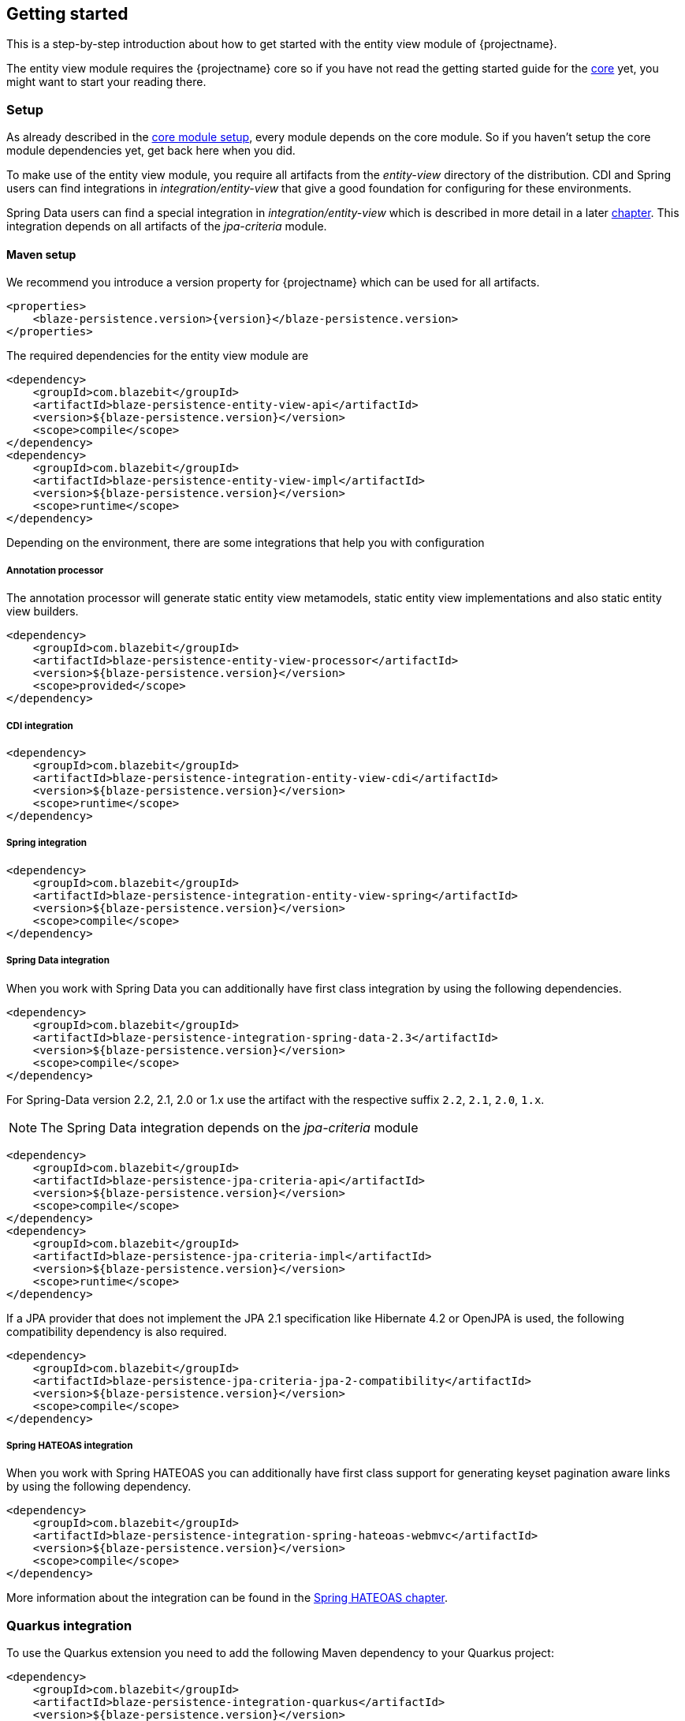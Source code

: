 [[getting-started]]
== Getting started

This is a step-by-step introduction about how to get started with the entity view module of {projectname}.

The entity view module requires the {projectname} core so if you have not read the getting started
guide for the link:{core_doc}[core] yet, you might want to start your reading there.

[[getting-started-setup]]
=== Setup

As already described in the link:{core_doc}#getting-started-setup[core module setup], every module depends on the core module.
So if you haven't setup the core module dependencies yet, get back here when you did.

To make use of the entity view module, you require all artifacts from the _entity-view_ directory of the distribution.
CDI and Spring users can find integrations in _integration/entity-view_ that give a good foundation for configuring for these environments.

Spring Data users can find a special integration in _integration/entity-view_ which is described in more detail in a later <<spring-data-integration,chapter>>.
This integration depends on all artifacts of the _jpa-criteria_ module.

==== Maven setup

We recommend you introduce a version property for {projectname} which can be used for all artifacts.

[source,xml]
[subs="verbatim,attributes"]
----
<properties>
    <blaze-persistence.version>{version}</blaze-persistence.version>
</properties>
----

The required dependencies for the entity view module are

[source,xml]
----
<dependency>
    <groupId>com.blazebit</groupId>
    <artifactId>blaze-persistence-entity-view-api</artifactId>
    <version>${blaze-persistence.version}</version>
    <scope>compile</scope>
</dependency>
<dependency>
    <groupId>com.blazebit</groupId>
    <artifactId>blaze-persistence-entity-view-impl</artifactId>
    <version>${blaze-persistence.version}</version>
    <scope>runtime</scope>
</dependency>
----

Depending on the environment, there are some integrations that help you with configuration

[[maven-setup-apt]]
===== Annotation processor

The annotation processor will generate static entity view metamodels, static entity view implementations and also static entity view builders.

[source,xml]
----
<dependency>
    <groupId>com.blazebit</groupId>
    <artifactId>blaze-persistence-entity-view-processor</artifactId>
    <version>${blaze-persistence.version}</version>
    <scope>provided</scope>
</dependency>
----

[[maven-setup-cdi-integration]]
===== CDI integration

[source,xml]
----
<dependency>
    <groupId>com.blazebit</groupId>
    <artifactId>blaze-persistence-integration-entity-view-cdi</artifactId>
    <version>${blaze-persistence.version}</version>
    <scope>runtime</scope>
</dependency>
----

[[maven-setup-spring-integration]]
===== Spring integration

[source,xml]
----
<dependency>
    <groupId>com.blazebit</groupId>
    <artifactId>blaze-persistence-integration-entity-view-spring</artifactId>
    <version>${blaze-persistence.version}</version>
    <scope>compile</scope>
</dependency>
----

[[maven-setup-spring-data-integration]]
===== Spring Data integration

When you work with Spring Data you can additionally have first class integration by using the following dependencies.

[source,xml]
----
<dependency>
    <groupId>com.blazebit</groupId>
    <artifactId>blaze-persistence-integration-spring-data-2.3</artifactId>
    <version>${blaze-persistence.version}</version>
    <scope>compile</scope>
</dependency>
----

For Spring-Data version 2.2, 2.1, 2.0 or 1.x use the artifact with the respective suffix `2.2`, `2.1`, `2.0`, `1.x`.

NOTE: The Spring Data integration depends on the _jpa-criteria_ module

[source,xml]
----
<dependency>
    <groupId>com.blazebit</groupId>
    <artifactId>blaze-persistence-jpa-criteria-api</artifactId>
    <version>${blaze-persistence.version}</version>
    <scope>compile</scope>
</dependency>
<dependency>
    <groupId>com.blazebit</groupId>
    <artifactId>blaze-persistence-jpa-criteria-impl</artifactId>
    <version>${blaze-persistence.version}</version>
    <scope>runtime</scope>
</dependency>
----

If a JPA provider that does not implement the JPA 2.1 specification like Hibernate 4.2 or OpenJPA is used, the following compatibility dependency is also required.

[source,xml]
----
<dependency>
    <groupId>com.blazebit</groupId>
    <artifactId>blaze-persistence-jpa-criteria-jpa-2-compatibility</artifactId>
    <version>${blaze-persistence.version}</version>
    <scope>compile</scope>
</dependency>
----

[[maven-setup-spring-hateoas-integration]]
===== Spring HATEOAS integration

When you work with Spring HATEOAS you can additionally have first class support for generating keyset pagination aware links by using the following dependency.

[source,xml]
----
<dependency>
    <groupId>com.blazebit</groupId>
    <artifactId>blaze-persistence-integration-spring-hateoas-webmvc</artifactId>
    <version>${blaze-persistence.version}</version>
    <scope>compile</scope>
</dependency>
----

More information about the integration can be found in the <<spring-hateoas-integration,Spring HATEOAS chapter>>.

[[quarkus-setup]]
=== Quarkus integration

To use the Quarkus extension you need to add the following Maven dependency to your Quarkus project:

[source,xml]
----
<dependency>
    <groupId>com.blazebit</groupId>
    <artifactId>blaze-persistence-integration-quarkus</artifactId>
    <version>${blaze-persistence.version}</version>
</dependency>
----

[[anchor-environment]]
=== Environments

The entity view module of {projectname} is usable in Java EE, Spring as well as in Java SE environments.

[[environments-java-se]]
==== Java SE

In a Java SE environment the `EntityViewConfiguration` as well as the `EntityViewManager` must
be created manually as follows:

[source,java]
----
EntityViewConfiguration cfg = EntityViews.createDefaultConfiguration();
cfg.addEntityView(EntityView1.class);
// Add some more
cfg.addEntityView(EntityViewn.class);
EntityViewManager evm = cfg.createEntityViewManager(criteriaBuilderFactory);
----

As you can see, the `EntityViewConfiguration` is used to register all the entity
view classes that you want to make accessible within the an `EntityViewManager`.

NOTE: You may create multiple `EntityViewManager` instances with potentially different
configurations.

[[environments-java-ee]]
==== Java EE

For usage with CDI the integration module _blaze-persistence-integration-entity-view-cdi_ provides a CDI
extension which takes over the task of creating and providing an `EntityViewConfiguration`
from which an `EntityViewManager` can be created like following example shows.

[source,java]
----
@Singleton // from javax.ejb
@Startup   // from javax.ejb
public class EntityViewManagerProducer {

    // inject the configuration provided by the cdi integration
    @Inject
    private EntityViewConfiguration config;
    
    // inject the criteria builder factory which will be used along with the entity view manager
    @Inject
    private CriteriaBuilderFactory criteriaBuilderFactory;

    private EntityViewManager evm;
    
    @PostConstruct
    public void init() {
        // do some configuration
        evm = config.createEntityViewManager(criteriaBuilderFactory);
    }

    @Produces
    @ApplicationScoped
    public EntityViewManager createEntityViewManager() {
        return evm;
    }
}
----

The CDI extension collects all the entity views classes and provides a producer for the pre-configured `EntityViewConfiguration`.

When deploying a WAR file to an application server running on Java 11+ that doesn't support MR-JARs, it will be necessary to use a special Java 9+ only artifact:

[source,xml]
----
<dependency>
    <groupId>com.blazebit</groupId>
    <artifactId>blaze-persistence-entity-view-impl</artifactId>
    <version>${blaze-persistence.version}</version>
    <scope>runtime</scope>
    <!-- Use the 9 classifier to get the Java 9+ only artifact -->
    <classifier>9</classifier>
</dependency>
----

[[environments-cdi]]
==== CDI

If EJBs aren't available, the `EntityViewManager` can also be configured in a CDI 1.1 specific way similar to the Java EE way.

[source,java]
----
@ApplicationScoped
public class EntityViewManagerProducer {

    // inject the configuration provided by the cdi integration
    @Inject
    private EntityViewConfiguration config;

    // inject the criteria builder factory which will be used along with the entity view manager
    @Inject
    private CriteriaBuilderFactory criteriaBuilderFactory;

    private volatile EntityViewManager evm;

    public void init(@Observes @Initialized(ApplicationScoped.class) Object init) {
        // no-op to force eager initialization
    }

    @PostConstruct
    public void init() {
        // do some configuration
        evm = config.createEntityViewManager(criteriaBuilderFactory);
    }

    @Produces
    @ApplicationScoped
    public EntityViewManager createEntityViewManager() {
        return evm;
    }
}
----

[[anchor-environment-spring]]
==== Spring

You have to enable the Spring entity-views integration via annotation based config or XML based config and you can also mix those two types of configuration:

Annotation Config

[source, java]
----
@Configuration
@EnableEntityViews("my.entityviews.base.package")
public class AppConfig {
}
----

XML Config

[source, xml]
----
<?xml version="1.0" encoding="UTF-8"?>
<beans xmlns="http://www.springframework.org/schema/beans"
       xmlns:xsi="http://www.w3.org/2001/XMLSchema-instance"
       xmlns:ev="http://persistence.blazebit.com/view/spring"
       xsi:schemaLocation="
        http://www.springframework.org/schema/beans http://www.springframework.org/schema/beans/spring-beans-4.3.xsd
        http://persistence.blazebit.com/view/spring http://persistence.blazebit.com/view/spring/spring-entity-views-1.2.xsd">

    <ev:entity-views base-package="my.entityviews.base.package"/>

</beans>
----

The Spring integration collects all the entity views classes in the specified base-package and provides the pre-configured `EntityViewConfiguration` for injection.
This configuration is then used to create a `EntityViewManager` which should be provided as bean.

[source, java]
----
@Configuration
public class BlazePersistenceConfiguration {

    @Bean
    @Scope(ConfigurableBeanFactory.SCOPE_SINGLETON)
    @Lazy(false)
    // inject the criteria builder factory which will be used along with the entity view manager
    public EntityViewManager createEntityViewManager(CriteriaBuilderFactory cbf, EntityViewConfiguration entityViewConfiguration) {
        return entityViewConfiguration.createEntityViewManager(cbf);
    }
}
----

[[supported-java-runtimes]]
=== Supported Java runtimes

The entity view module like all other modules generally follows what has already been stated in the link:{core_doc}#supported-java-runtimes[core moduel documentation].

Automatic module names for modules.

|===
|Module |Automatic module name

|Entity View API
|com.blazebit.persistence.view

|Entity View Impl
|com.blazebit.persistence.view.impl

|===

=== Supported environments/libraries

Generally, we support the usage in Java EE 6+ or Spring 4+ applications.

The following table outlines the supported library versions for the integrations.

|===
|Module |Automatic module name |Minimum version |Supported versions

|CDI integration
|com.blazebit.persistence.integration.view.cdi
|CDI 1.0
|1.0, 1.1, 1.2

|Spring integration
|com.blazebit.persistence.integration.view.spring
|Spring 4.3
|4.3, 5.0

|DeltaSpike Data integration
|com.blazebit.persistence.integration.deltaspike.data
|DeltaSpike 1.7
|1.7, 1.8

|Spring Data integration
|com.blazebit.persistence.integration.spring.data
|Spring Data 1.11
|1.11, 2.0

|Spring Data Rest integration
|com.blazebit.persistence.integration.spring.data.rest
|Spring Data 1.11, Spring MVC 4.3
|Spring Data 1.11 + Spring MVC 4.3, Spring Data 2.0 + Spring MVC 5.0
|===

=== First entity view query

This section is supposed to give you a first feeling of how to use entity views.
For more detailed information, please see the subsequent chapters.

NOTE: In the following we suppose `cbf`, `em` and `evm` to refer to an instance of `CriteriaBuilderFactory`, 
JPA's `EntityManager` and `EntityViewManager`, respectively.
Take a look at the <<anchor-environment,environments>> chapter for how to obtain an `EntityViewManager`.

An entity view can be thought of as the ORM world's dual to a database table view.
It enables the user to query just a subset of an entity's fields. This enables
developers to only query what they actually need for their current use case, thereby
reducing network traffic and improving performance.

Let's start with a very simple example. Assume that in our application we want to
display a list of the names of all the cats in our database. Using entity views
we would first define a new view for this purpose:

[source,java]
----
@EntityView(Cat.class)
public interface CatNameView {

    @IdMapping
    public Long getId();

    public String getName();
    
}
----

The usage of the `CatNameView` could look like this:

[source,java]
----
CriteriaBuilder<Cat> cb = cbf.create(em, Cat.class);
CriteriaBuilder<CatNameView> catNameBuilder = evm.applySetting(EntityViewSetting.create(CatNameView.class), cb);
List<CatNameView> catNameViews = catNameBuilder.getResultList();
----

Of course, you can apply further restrictions to your query by `CriteriaBuilder` means.
E.g. you could avoid duplicate names in the above example by calling `groupBy()` on the
CriteriaBuilder at any point after its creation.

By default the abstract getter methods in the view definition map to same named entity fields.
So the `getName()` getter in the above example actually triggers querying
of the `name` field. If we want to use a different name for the getter method we would
have to add an additional `@Mapping` annotation:

[source,java]
----
@EntityView(Cat.class)
public interface CatNameView {

    @IdMapping
    public Long getId();

    @Mapping("name")
    public String getCatName();
    
}
----

Of course, it is also possible to combine various views via inheritance.

[source,java]
----
@EntityView(Cat.class)
public interface CatKittens {

    @IdMapping
    public Long getId();

    public List<Kitten> getKittens();
    
}

@EntityView(Cat.class)
public interface CatNameView {

    @IdMapping
    public Long getId();

    @Mapping("name")
    public String getCatName();
    
}

@EntityView(Cat.class)
public interface CombinedView extends CatKittens, CatNameView {

    @Mapping("SIZE(kittens)")
    public Integer getKittenSize();
    
}
----

NOTE: An entity view does not have to be an interface, it can be any class.

Moreover you can see that it is possible to use whole expressions inside the `@Mapping` annotations.
The allowed expression will be covered in more detail in subsequent chapters.

Another useful feature are subviews which is illustrated in following example.

[source,java]
----
@EntityView(Landlord.class)
public interface LandlordView {

    @IdMapping
    public Long getId();

    public String getName();
    
    public Integer getAge();
    
    @Mapping("ownedProperties")
    public PropertyAddressView getHouses();
    
}

@EntityView(Property.class)
public interface PropertyAddressView {

    @IdMapping
    public Long getId();

    public String getAddress();
    
}
----

The last feature we are going to cover here are filters and sorters in conjunction with `EntityViewSetting` which
allows the dynamic configuration of filters and sorters on your entity view and are
also usable together with pagination. This makes them ideal an ideal fit whenever you need to query data for display
in a filterable and/or sortable data table. Following example illustrates how this looks like:

[source,java]
----
@EntityView(Cat.class)
@ViewFilters({
    @ViewFilter(name = "customFilter", value = FilteredDocument.CustomFilter.class)
})
public interface FilteredCatView {

    @AttributeFilter(ContainsFilter.class)
    public String getName();

    public static class CustomFilter extends ViewFilterProvider {
        @Override
        public <T extends WhereBuilder<T>> T apply(T whereBuilder) {
            return whereBuilder.where("doctor.name").like().expression("Julia%").noEscape();
        }
    }
}
----

In this example we once again define a view on our Cat entity and select the cat's name only.
But in addition we applied a filter on the name attribute. In this case we chose the `ContainsFilter`, one
of the predefined filters. We also defined a custom filter where we check whether the cat's doctor's name
starts with the string 'Julia'.
The next code snippet shows how we dynamically set the actual filter value by which the
query should filter and how we paginate the resulting query.

[source,java]
----
// Base setting
EntityViewSetting<FilteredCatView, PaginatedCriteriaBuilder<FilteredCatView>> setting = 
        EntityViewSetting.create(FilteredCatView.class, 0, 10);

// Query
CriteriaBuilder<Cat> cb = cbf.create(em, Cat.class);
setting.addAttributeFilter("name", "Kitty");

PaginatedCriteriaBuilder<FilteredCatView> paginatedCb = evm.applySetting(setting, cb);
PagedList<FilteredCatView> result = paginatedCb.getResultList();
----

[[getting-started-summary]]
=== Summary

If you want to go into more detail, you are now ready to discover the other chapters of the documentation or
the API yourself.
